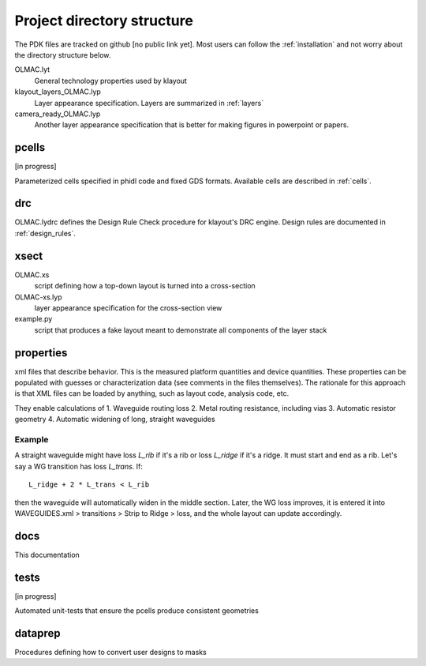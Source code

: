 Project directory structure
===========================
The PDK files are tracked on github [no public link yet]. Most users can follow the :ref:`installation` and not worry about the directory structure below.

OLMAC.lyt
    General technology properties used by klayout

klayout_layers_OLMAC.lyp
    Layer appearance specification. Layers are summarized in :ref:`layers`

camera_ready_OLMAC.lyp
    Another layer appearance specification that is better for making figures in powerpoint or papers.


pcells
------------------------
[in progress]

Parameterized cells specified in phidl code and fixed GDS formats. Available cells are described in :ref:`cells`.


drc
------------------------
OLMAC.lydrc defines the Design Rule Check procedure for klayout's DRC engine. Design rules are documented in :ref:`design_rules`.


xsect
------------------------
OLMAC.xs
    script defining how a top-down layout is turned into a cross-section
OLMAC-xs.lyp
    layer appearance specification for the cross-section view
example.py
    script that produces a fake layout meant to demonstrate all components of the layer stack


properties
------------------------
xml files that describe behavior. This is the measured platform quantities and device quantities. These properties can be populated with guesses or characterization data (see comments in the files themselves). The rationale for this approach is that XML files can be loaded by anything, such as layout code, analysis code, etc.

They enable calculations of
1. Waveguide routing loss
2. Metal routing resistance, including vias
3. Automatic resistor geometry
4. Automatic widening of long, straight waveguides

Example
*******
A straight waveguide might have loss `L_rib` if it's a rib or loss `L_ridge` if it's a ridge. It must start and end as a rib. Let's say a WG transition has loss `L_trans`. If::

    L_ridge + 2 * L_trans < L_rib

then the waveguide will automatically widen in the middle section. Later, the WG loss improves, it is entered it into WAVEGUIDES.xml > transitions > Strip to Ridge > loss, and the whole layout can update accordingly.


docs
------------------------
This documentation


tests
------------------------
[in progress]

Automated unit-tests that ensure the pcells produce consistent geometries


dataprep
------------------------
Procedures defining how to convert user designs to masks

